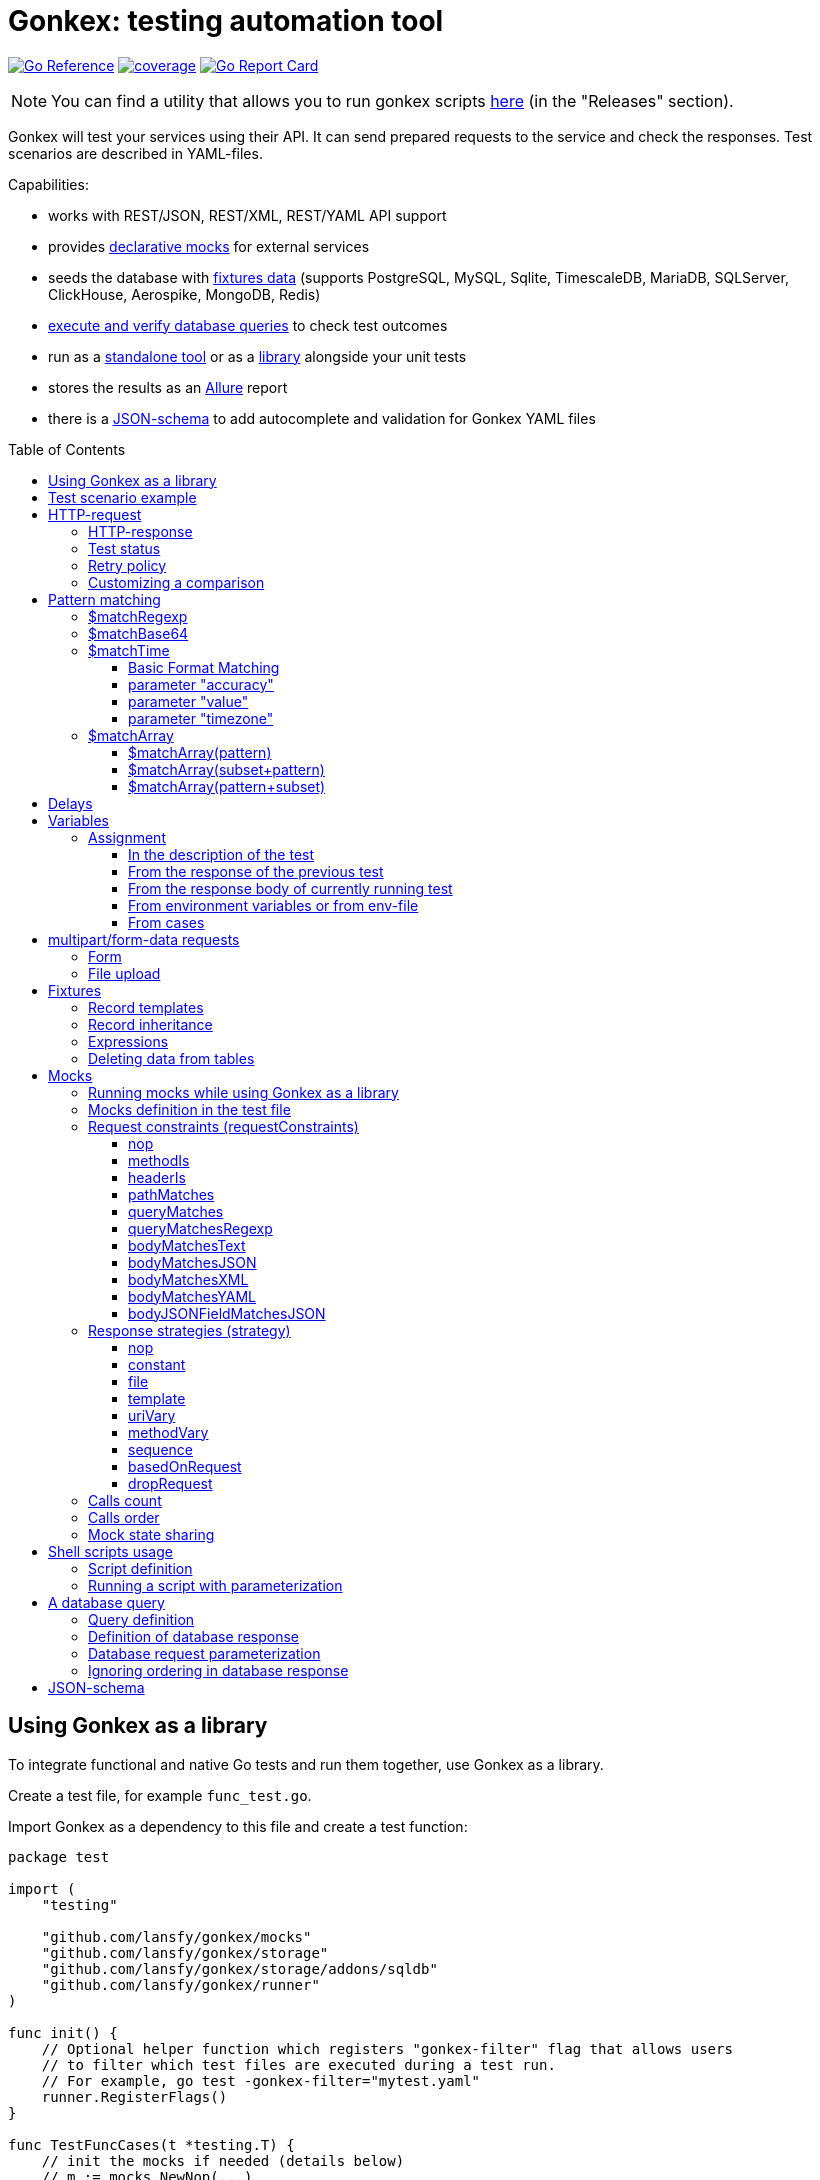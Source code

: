ifdef::env-github[]
:tip-caption: :bulb:
:note-caption: :information_source:
:warning-caption: :warning:
endif::[]

:toc: macro
:toclevels: 4

= Gonkex: testing automation tool

link:https://pkg.go.dev/github.com/lansfy/gonkex[image:https://pkg.go.dev/badge/github.com/lansfy/gonkex.svg[Go Reference]]
link:https://github.com/lansfy/gonkex/blob/master/.testcoverage.yml[image:https://raw.githubusercontent.com/lansfy/gonkex/refs/heads/badges/.badges/master/coverage.svg[coverage]]
link:https://goreportcard.com/report/github.com/lansfy/gonkex[image:https://goreportcard.com/badge/github.com/lansfy/gonkex[Go Report Card]]

[NOTE]
====
You can find a utility that allows you to run gonkex scripts link:https://github.com/lansfy/gonkex-cli[here] (in the "Releases" section).
====

Gonkex will test your services using their API. It can send prepared requests to the service and check the responses. Test scenarios are described in YAML-files.

Capabilities:

* works with REST/JSON, REST/XML, REST/YAML API support
* provides link:#mocks[declarative mocks] for external services
* seeds the database with link:#fixtures[fixtures data] (supports PostgreSQL, MySQL, Sqlite, TimescaleDB, MariaDB, SQLServer, ClickHouse, Aerospike, MongoDB, Redis)
* link:#a-db-query[execute and verify database queries] to check test outcomes
* run as a link:https://github.com/lansfy/gonkex-cli/[standalone tool] or as a link:#using-gonkex-as-a-library[library] alongside your unit tests
* stores the results as an link:https://allurereport.org/[Allure] report
* there is a link:#json-schema[JSON-schema] to add autocomplete and validation for Gonkex YAML files

toc::[]

== Using Gonkex as a library

To integrate functional and native Go tests and run them together, use Gonkex as a library.

Create a test file, for example `+func_test.go+`.

Import Gonkex as a dependency to this file and create a test function:

[source,go]
----
package test

import (
    "testing"

    "github.com/lansfy/gonkex/mocks"
    "github.com/lansfy/gonkex/storage"
    "github.com/lansfy/gonkex/storage/addons/sqldb"
    "github.com/lansfy/gonkex/runner"
)

func init() {
    // Optional helper function which registers "gonkex-filter" flag that allows users
    // to filter which test files are executed during a test run.
    // For example, go test -gonkex-filter="mytest.yaml"
    runner.RegisterFlags()
}

func TestFuncCases(t *testing.T) {
    // init the mocks if needed (details below)
    // m := mocks.NewNop(...)

    // init the database to load the fixtures if needed (details below)
    //
    // db := ...
    // storage := sqldb.NewStorage(sqldb.PostgreSQL, db, nil)
    //
    // next sql storages supported:
    //    sqldb.PostgreSQL,  sqldb.MySQL,   sqldb.Sqlite,  sqldb.ClickHouse,
    //    sqldb.TimescaleDB, sqldb.MariaDB, sqldb.SQLServer

    // create a server instance of your app
    srv := server.NewServer()
    defer srv.Close()

    // run test cases from current folder
    runner.RunWithTesting(t, srv.URL, &runner.RunWithTestingParams{
        TestsDir:    "cases",      // test case folder
        FixturesDir: "fixtures",   // fixtures folder
        Mocks:       m,
        DB:          storage,
    })
}
----

Externally written storage may be used for loading test data, if Gonkex used as a library.
To start using the custom storage, you need to import the custom module, that contains implementation of link:https://pkg.go.dev/github.com/lansfy/gonkex/storage#StorageInterface[storage.StorageInterface] interface.
For example, the following NoSQL databases are currently supported as custom modules:

* Aerospike (link:https://github.com/lansfy/gonkex/tree/master/storage/addons/aerospike[storage/addons/aerospike])
* MongoDB (link:https://github.com/lansfy/gonkex/tree/master/storage/addons/mongo[storage/addons/mongo])
* Redis (link:https://github.com/lansfy/gonkex/tree/master/storage/addons/redis[storage/addons/redis])

The tests can be now ran with `+go test+`, for example: `+go test ./...+`.

== Test scenario example

[source,yaml]
----
- name: WHEN the list of orders is requested service MUST return selected order
  method: GET
  status: ""
  path: /jsonrpc/v2/order.getBriefList
  query: ?id=11111111-1111-1111-1111-aaaaaaaaaaaa&jsonrpc=2.0&user_id=00001

  fixtures:
    - order_0001
    - order_0002

  response:
    200: |
      {
        "id": "11111111-1111-1111-1111-aaaaaaaaaaaa",
        "jsonrpc": "2.0",
        "result": {
          "data": [
            "ORDER0001",
            "ORDER0002"
          ],
          "meta": {
            "items": 0,
            "limit": 50,
            "page": 0,
            "pages": 0
          }
        }
      }

- name: WHEN one order is requested service MUST response with user and order sum
  method: POST
  path: /jsonrpc/v2/order.getOrder

  headers:
    Authorization: Bearer HsHG67d38hJKJFdfjj==
    Content-Type: application/json

  cookies:
    sid: ZmEwZDkwYzgwMmQzMGIzOGIxODM3ZmFiOTGJhMzU=
    lid: AAAEAFu/TdhHBg7UAgA=

  request: |
    {
      "jsonrpc": "2.0",
      "id": "11111111-1111-1111-1111-aaaaaaaaaaaa",
      "method": "order.getOrder",
      "params": [
        {
          "order_nr": {{ .orderNr }}
        }
      ]
    }

  comparisonParams:
    ignoreValues: false
    ignoreArraysOrdering: false
    disallowExtraFields: false

  response:
    200: |
      {
        "id": "11111111-1111-1111-1111-aaaaaaaaaaaa",
        "jsonrpc": "2.0",
        "result": {
          "user_id": {{ .userId }},
          "amount": {{ .amount }},
          "token": "$matchRegexp(^\\w{16}$)"
        }
      }

  responseHeaders:
    200:
      Content-Type: "application/json"
      Cache-Control: "no-store, must-revalidate"
      Set-Cookie: "mycookie=123; Path=/; Domain=mydomain.com", "mycookie=456; Path=/; Domain=.mydomain.com"

  cases:
    - requestArgs:
        orderNr: ORDER0001
      responseArgs:
        200:
          userId: '0001'
          amount: 1000

    - requestArgs:
        orderNr: ORDER0002
      responseArgs:
        200:
          userId: '0001'
          amount: 72000
----

Prefix "`?`" in query field is optional.

As you can see in this example, you can use Regexp for checking response body. It can be used for whole body (if it's plain text):

[source,yaml]
----
  ...
  response:
      200: "$matchRegexp(^xy+z$)"
----

or for elements of map/array (if it's JSON):

[source,yaml]
----
  ...
  response:
    200: >
      {
        "id": "$matchRegexp([\\w-]+)",
        "jsonrpc": "$matchRegexp([12].0)",
        "result": [
          "data": [
              "$matchRegexp(^ORDER[0]{3}[0-9]$)",
              "$matchRegexp(^ORDER[0]{3}[0-9]$)"
          ]
        ]
      }
----

== HTTP-request

`+method+` - a parameter for HTTP request type (e.g. `+GET+`, `+POST+`, `+DELETE+` and so on).

`+path+` - a parameter for URL path, the format is in the example above.

`+headers+` - a parameter for HTTP headers, the format is in the example above.

`+cookies+` - a parameter for cookies, the format is in the example above.

=== HTTP-response

`+response+` - the HTTP response body for the specified HTTP status codes.

`+responseHeaders+` - all HTTP response headers for the specified HTTP status codes.

=== Test status

`+status+` - a parameter, for specially mark tests, can have following values:

* `+broken+` - do not run test, only mark it as broken.
* `+skipped+` - do not run test, only mark it as skipped.
* `+focus+` - run only this specific test, and mark all other tests with unset status as `+skipped+`.

=== Retry policy

If you expect a test to succeed after only a few attempts (for example, one testcase has run some asynchronous operation and the second testcase is trying to wait for the results after that), then you need to do several test retry. You can define the number of retries required using the `+retryPolicy+` field.

[NOTE]
====
An attempt is considered successful if the actual response matches the expected response.
====

Example:

[source,yaml]
----
- name: wait for operation result
  method: GET
  ...
  retryPolicy:
    attempts: 6         # retry failed test 6 times
    delay: 5s           # with 5 second delay between retries
    successInRow: 2     # it takes 2 successful test runs to recognize the test as successful
----

The following fields are supported:

`+attempts+` - an integer indicating the number of times that Gonkex will retry the test request in the event assertions fail.

`+delay+` - string containing the waiting time after unsuccessful completion of the test.

`+successInRow+` - parameter defines the required number of successful test passes for the test to be recognized as successful. And all these successful runs must be consecutive. Default value is 1.

=== Customizing a comparison

After receiving a response from the service, the test compares the body of the received response with the body specified in the test.
By default, only the values of the fields listed in the test body are compared, but you can control the comparison procedure by using boolean flags in the `+comparisonParams+` section.
The following flags are supported:

* `+ignoreValues+` - if `+true+`, ignores differences in values and only checks the structure.
* `+ignoreArraysOrdering+` - if `+true+`, considers arrays equal regardless of the order of elements.
* `+disallowExtraFields+` - if `+true+`, fails the comparison if extra fields exist in the compared structure.

All flags are set to `+false+` by default.

Example:

[source,yaml]
----
- name: compare flag example
  ...
  comparisonParams:
    ignoreValues: true
    ignoreArraysOrdering: true
    disallowExtraFields: true
----

== Pattern matching

The pattern matching is a feature in Gonkex that allows you to validate response, mock request, database query results using some pattern (like regular expressions) instead of exact matching.
This is especially useful when you testing dynamic or unpredictable parts of data (like timestamps, UUIDs, or random tokens).

=== $matchRegexp

The basic syntax for using `+$matchRegexp+` is:

[source,yaml]
----
$matchRegexp(regular_expression)
----

where `+regular_expression+` is a valid link:https://pkg.go.dev/regexp/syntax[Go regular expression] pattern.

Example:

[source,yaml]
----
- name: WHEN order information is requested, service MUST return valid order data
  method: GET
  path: /api/orders/12345
  response:
    200: >
      {
        "order_id": "$matchRegexp(^\\d{5,7}$)",
        "created_at": "$matchRegexp(^\\d{4}-\\d{2}-\\d{2}T\\d{2}:\\d{2}:\\d{2}Z$)",
        "status": "$matchRegexp(pending|processing|shipped|delivered)",
        "total_amount": 1299.99,
        "transaction_id": "$matchRegexp(^txn_[a-zA-Z0-9]{24}$)",
        "tracking_number": "$matchRegexp(^(TR\\d{10})?$)"
      }
----

[TIP]
====
If you want to match the entire string, use `+^+` at the beginning and `+$+` at the end of your pattern.
====

=== $matchBase64

The basic syntax for using +$matchBase64+ is:

[source,yaml]
----
$matchBase64(string)
----

Gonkex will automatically encode the provided `+string+` into base64 and compare the actual value against this encoded form.
This is useful when services return base64-encoded fields (such as tokens or IDs), but you want to validate them against the original string in a human-readable way.

Example:

[source,yaml]
----
- name: WHEN token is requested, service MUST return base64 encoded data
  method: GET
  path: /api/users/42/token
  response:
  200: >
    {
      "user_id": 42,
      "token": "$matchBase64(some-encoded-token)"
    }
----

=== $matchTime

The `+$matchTime+` function is allows you to validate timestamp strings in response, mock request, database query results according to specific time format patterns.
Unlike the more general `+$matchRegexp+`, `+$matchTime+` is designed specifically for time validation.
This feature is used when you cannot specify the exact time (for example, the time in the response depends on the current time).

The basic syntax for using `+$matchTime+` is:

[source,yaml]
----
$matchTime(format_string[, parameter=value][, ...])
----

where:

* `+format_string+` is a valid link:https://pkg.go.dev/time#pkg-constants[Go time format] or link:https://pkg.go.dev/github.com/ncruces/go-strftime#pkg-overview[strftime time format] pattern - optional parameters can be added to customize the time matching behavior

==== Basic Format Matching

The simplest usage of `+$matchTime+` validates that a timestamp string matches the specified format:

[source,yaml]
----
  ...
  response:
    200: >
      {
        "id": "12345",
        "created_at": "$matchTime(2006-01-02T15:04:05Z07:00)",
        "updated_at": "$matchTime(%Y-%m-%dT%H:%M:%S%z)",
        "event_date": "$matchTime(Jan 2, 2006)",
        "scheduled_time": "$matchTime(%H:%M:%S)"
      }
  ...
----

[TIP]
====
For consistency, try to stick to one format style (Go or Strftime format) in all tests.
====

==== parameter "accuracy"

Defines the acceptable time difference when using the `+value+` parameter:

* `+accuracy=duration+` - sets a bidirectional time window (e.g., `+accuracy=5m+` for ±5 minutes)
* `+accuracy=+duration+` - sets a forward-only time window (e.g., `+accuracy=+10m+` for 0 to +10 minutes)
* `+accuracy=-duration+` - sets a backward-only time window (e.g., `+accuracy=-10m+` for -10 to 0 minutes)

By default, `+accuracy+` is set to ±5 minutes when using any `+value+`.

[source,yaml]
----
  ...
  response:
    200: >
      {
        "timestamp_precise": "$matchTime(%Y-%m-%d %H:%M:%S, value=now, accuracy=1m)",
        "timestamp_future": "$matchTime(%Y-%m-%d %H:%M:%S, value=now, accuracy=+30m)",
        "timestamp_past": "$matchTime(%Y-%m-%d %H:%M:%S, value=now, accuracy=-30m)"
      }
----

[NOTE]
====
`+duration+` should be defined using link:https://pkg.go.dev/time#ParseDuration[Go time duration string]. For convenience, days (`+d+`) and weeks (`+w+`) are also supported.
====

==== parameter "value"

Allows you to specify an expected time value to match against:

* `+value=now+` or `+value=now()+` - matches times around the current system time
* `+value=now±offset+` - matches times offset from the current time (e.g., `+value=now-1h+`, `+value=now+30m+`)
* `+value=specific_time+`- matches a specific time in the same format as the pattern (e.g., `+value=25-12-2023 10:20:30+` for format `+%d-%m-%Y %H:%M:%S+`)

[source,yaml]
----
response:
  200: >
    {
      "last_login": "$matchTime(%Y-%m-%d %H:%M:%S, value=now-1h)",
      "next_scheduled": "$matchTime(%Y-%m-%d %H:%M:%S, value=now+24h)",
      "specific_date": "$matchTime(%d-%m-%Y %H:%M:%S, value=25-12-2023 10:20:30)"
    }
----

[NOTE]
====
`+offset+` should be defined using link:https://pkg.go.dev/time#ParseDuration[Go time duration string]. For convenience, days (`+d+`) and weeks (`+w+`) are also supported.
====

==== parameter "timezone"

Allows you to specify timezone for values without specified timezone:

* `+timezone=local+` - use local timezone (default)
* `+timezone=utc+` - use UTC timezone

=== $matchArray

The `+$matchArray+` feature allows you to validate that all elements in an array match a specific pattern. This is especially useful when:

* you don't know exactly how many elements will be in the array;
* all elements in the array should follow the same pattern or structure;
* you want to avoid repetitive pattern definitions for large arrays.

==== $matchArray(pattern)

To use `+$matchArray+`, you need to define an array with exactly two elements:

* the literal string `+$matchArray(pattern)+`;
* a pattern object that defines what each array element should match.

Example:

[source,yaml]
----
- name: WHEN orders information is requested, service MUST return valid orders data
  method: GET
  path: /api/orders

  response:
    200: >
      {
        "user": "testuser",
        "orders": [
          "$matchArray(pattern)",
          {
            "order_id": "$matchRegexp(^ORDER[0-9]{4}$)",
            "amount": "$matchRegexp(^[0-9]+\\.?[0-9]*$)",
            "status": "$matchRegexp(pending|processing|completed)"
          }
        ]
      }
----

This pattern will match arrays of any length, as long as all elements follow the specified structure.

==== $matchArray(subset+pattern)

In this mode:

* the first element in your test array must be the literal string `+$matchArray(subset+pattern)+`;
* the last element defines the pattern that any additional elements in the response array must match;
* all elements between these two (the subset) are treated as required initial elements that must appear at the beginning of the response array in the exact order specified;
* after matching these initial elements, any remaining elements in the response array must match the pattern defined in the last element.

[TIP]
====
You still can use the `+ignoreArraysOrdering+` parameter with `+$matchArray(subset+pattern)+`. When set to `+true+`, this parameter allows the subset elements to appear anywhere in the array, not just at the beginning, while still maintaining the pattern matching for additional elements.
====

==== $matchArray(pattern+subset)

In this mode:

* the first element in your test array must be the literal string `+$matchArray(pattern+subset)+`;
* the second element defines the pattern that any leading elements in the response array must match;
* all elements after these two (the subset) are treated as required final elements that must appear at the end of the response array in the exact order specified;
* the beginning of the response array must contain zero or more elements that match the pattern defined in the second element.

[source,yaml]
----
- name: WHEN products are requested, service MUST return regular products followed by featured products
  method: GET
  path: /api/products
  response:
    200: >
      {
        "products": [
          "$matchArray(pattern+subset)",
          {
            "product_id": "$matchRegexp(^PROD-[A-Z0-9]{6}$)",
            "price": "$matchRegexp(^\\d+\\.\\d{2}$)",
            "featured": false
          },
          {
            "product_id": "FEATURED-001",
            "price": "29.99",
            "featured": true
          },
          {
            "product_id": "FEATURED-002",
            "price": "49.99",
            "featured": true
          }
        ]
      }
----

[TIP]
====
You still can use the `+ignoreArraysOrdering+` parameter with `+$matchArray(pattern+subset)+`. When set to `+true+`, this parameter allows the subset elements to appear anywhere in the array, not just at the end, while still maintaining the pattern matching for additional elements.
====

== Delays

`+pause+` - amount of time that the test should wait before executing.

`+afterRequestPause+` - amount of time that the test should wait after executing. It is important to note that this wait is part of the request test, i.e. all checks and mocks constraints will be checked after the wait is complete.

This delays should be defined using link:https://pkg.go.dev/time#ParseDuration[Go time duration string].

== Variables

You can use variables in the description of the test, the following fields are supported:

* method
* description
* path
* query
* headers
* request
* response
* response headers
* dbQuery
* dbResponse
* mocks body
* mocks headers
* mocks requestConstraints
* form for multipart/form-data

Example:

[source,yaml]
----
- method: "{{ $method }}"
  description: "{{ $description }}"
  path: "/some/path/{{ $pathPart }}"
  query: "{{ $query }}"
  headers:
    header1: "{{ $header }}"
  request: '{"reqParam": "{{ $reqParam }}"}'
  response:
    200: "{{ $resp }}"
  responseHeaders:
    200:
      Some-Header: "{{ $respHeader }}"
  mocks:
    server_mock:
      strategy: constant
      body: >
        {
          "message": "{{ $mockParam }}"
        }
      statusCode: 200
  dbChecks:
    - dbQuery: "SELECT id, name FROM testing_tools WHERE id={{ $sqlQueryParam }}"
      dbResponse:
        - '{"id": {{ $sqlResultParam }}, "name": "test"}'
----

You can assign values to variables in the following ways (priorities are from top to bottom):

* in the description of the test
* from the response of the previous test
* from the response of currently running test
* from environment variables or from env-file

=== Assignment

==== In the description of the test

Example:

[source,yaml]
----
- method: "{{ $someVar }}"
  path: "/some/path/{{ $someVar }}"
  query: "{{ $someVar }}"
  headers:
    header1: "{{ $someVar }}"
  request: '{"reqParam": "{{ $someVar }}"}'
  response:
    200: "{{ $someVar }}"
  variables:
    someVar: "someValue"
----

==== From the response of the previous test

Example:

[source,yaml]
----
# if the response is plain text
- name: "get_last_post_id"
  ...
  variables_to_set:
    200:
      id: ""                      # store whole text body to variable

# if the response is JSON
- name: "get_last_post_info"
  ...
  variables_to_set:
    200:
      id: "id"
      title: "title"
      authorId: "author_info.id"  # get nested json field (any nesting levels are supported)
      wholeBody: ""               # empty path tells to put whole response body to variable
----

All paths must be specified in link:https://github.com/tidwall/gjson/blob/master/SYNTAX.md[gjson format]. You can use the link:https://gjson.dev[GJSON Playground] to experiment with the syntax online.

It is also possible to retrieve values from the headers and cookies of response. To do this, specify the prefix `+header:+` or `+cookie:+` in the path, respectively. For example,

[source,yaml]
----
- name: "get_data_from_last_response"
  ...
  variables_to_set:
    302:
      newLocation: "header:Location"    # get value from "Location" header and put to newLocation variable
      sessionId: "cookie:session_id"    # get value from "session_id" cookie and put to sessionId variable
      authorId: "body:author_info.id"   # optional "body:" prefix allows to get value from body
----

==== From the response body of currently running test

Example:

[source,yaml]
----
- name: Get info with database
  method: GET
  path: /info/1
  variables_to_set:
    200:
      golang_id: "query_result.0.0"
  response:
    200: '{"result_id": "1", "query_result": [[ {{ $golang_id }}, "golang"], [2, "gonkex"]]}'
  dbChecks:
    - dbQuery: "SELECT id, name FROM testing_tools WHERE id={{ $golang_id }}"
      dbResponse:
        - '{"id": {{ $golang_id}}, "name": "golang"}'
----

==== From environment variables or from env-file

Gonkex automatically checks if variable exists in the environment variables (case-sensitive) and loads a value from there, if it exists.

If an env-file is specified, variables described in it will be added or will replace the corresponding environment variables.

Example of an env file (standard syntax):

[source,.env]
----
jwt=some_jwt_value
secret=my_secret
password=private_password
----

env-file can be convenient to hide sensitive information from a test (passwords, keys, etc.) or specify common used values here.

==== From cases

You can describe variables in `+cases+` section of a test.

Example:

[source,yaml]
----
- name: Get user info
  method: GET
  path: /user/1
  response:
    200: '{ "user_id": "1", "name": "{{ $name }}", "surname": "{{ $surname }}" }'
  cases:
    - variables:
        name: John
        surname: Doe
----

Variables like these will be available through another cases if not redefined.

== multipart/form-data requests

You must specify the POST type for such kind of requests and fill `+form+` section. Optionally you can set

* `+Header+`: "Content-Type: multipart/form-data"

or 

* `+Header+` with boundary: "Content-Type: multipart/form-data; boundary=some-boundary"

=== Form

Example:

[source,yaml]
----
- name: "upload-form"
  method: POST
  form:
    fields:
      field_name1: "field_name1 value"
      field_name2: "field_name2 value"
      "custom_struct_field[0]": "custom_struct_field 0"
      "custom_struct_field[1]": "custom_struct_field 1"
      "custom_struct_field[inner_obj][field]": "inner_obj field value"
  headers:
    Content-Type: multipart/form-data
  response:
    200: |
      {
        "status": "OK"
      }
----

=== File upload

You can upload files in test request. Example:

[source,yaml]
----
- name: "upload-files"
  method: POST
  form:
    files:
      file1: "testdata/upload-files/file1.txt"
      file2: "testdata/upload-files/file2.log"
  headers:
    Content-Type: multipart/form-data
  response:
    200: >
      {
        "status": "OK"
      }
----

with form:

[source,yaml]
----
- name: "upload-multipart-form-data"
  method: POST
  form:
    fields:
      field_name1: "field_name1 value"
    files:
      file1: "testdata/upload-files/file1.txt"
      file2: "testdata/upload-files/file2.log"
  headers:
    Content-Type: multipart/form-data
  response:
    200: >
      {
        "status": "OK"
      }
----

== Fixtures

To seed the database before the test, Gonkex uses fixture files.

File example:

[source,yaml]
----
# fixtures/comments.yml
inherits:
  - another_fixture
  - yet_another_fixture

tables:
  posts:
    - id: 100
      title: New post
      text: Post text
      author: Jane Dow
      created_at: 2016-01-01 12:30:12
      updated_at: 2016-01-01 12:30:12

    - id: 110
      title: Morning digest
      text: Text
      author: Apple Seed
      created_at: 2016-01-01 12:30:12
      updated_at: 2016-01-01 12:30:12

  comments:
    - post_id: 100
      content: A comment...
      author_name: John Doe
      author_email: john@doe.com
      created_at: 2016-01-01 12:30:12
      updated_at: 2016-01-01 12:30:12

    - post_id: 110
      content: Another comment...
      author_name: John Doe
      author_email: john@doe.com
      created_at: 2016-01-01 12:30:12
      updated_at: 2016-01-01 12:30:12

  another_table:
    ...
  ...
----

Records in fixtures can use templates and inherit.

=== Record templates

Usually, to insert a record to a database, it's necessary to list all the fields without default values.
Oftentimes, many of those fields are not important for the test, and their values repeat from one fixture to another, creating unnecessary visual garbage and making the maintenance harder.

With templates you can inherit the fields from template record redefining only the fields that are important for the test.

Template definition example:

[source,yaml]
----
templates:
  dummy_client:
    name: Dummy Client Name
    age: 35
    ip: 127.0.0.1
    is_deleted: false

  dummy_deleted_client:
    $extend: dummy_client
    is_deleted: true

tables:
  ...
----

Example of using a template in a fixture:

[source,yaml]
----
templates:
  ...
tables:
  clients:
    - $extend: dummy_client
    - $extend: dummy_client
      name: Josh
    - $extend: dummy_deleted_client
      name: Jane
----

As you might have noticed, templates can be inherited as well with `+$extend+` keyword, but only if by the time of the dependent template definition the parent template is already defined (in this file or any other referenced with `+inherits+`).

=== Record inheritance

Records can be inherited as well using `+$extend+`.

To inherit a record, first you need to assign this record a name using `+$name+`:

[source,yaml]
----
# fixtures/post.yaml
tables:
  posts:
    - $name: regular_post
      title: Post title
      text: Some text
----

Names assigned to records must be unique among all loaded fixture files, as well as they must not interfere with template names.

In another fixture file you need to declare that a certain record inherits an earlier defined record with `+$extend+`, just like with the templates:

[source,yaml]
----
# fixtures/deleted_post.yaml
inherits:
  - post
tables:
  posts:
    - $extend: regular_post
      is_deleted: true
----

Don't forget to declare the dependency between files in `+inherits+`, to make sure that one file is always loaded together with the other one.

[WARNING]
====
Record inheritance only works with different fixture files. It's not possible to declare inheritance within one file.
====

=== Expressions

When you need to write an expression execution result to the database and not a static value, you can use `+$eval(...)+` construct.
Everything inside the brackets will be inserted into the database as raw, non-escaped data. This way, within `+$eval()+` you can write everything you would in a regular query.

For instance, this construct allows the insertion of current date and time as a field value:

[source,yaml]
----
tables:
  comments:
    - created_at: $eval(NOW())
----

=== Deleting data from tables

To clear the table before the test put square brackets next to the table name.

Example:

[source,yaml]
----
# fixtures/empty_posts_table.yml
tables:
  # cleanup posts table
  posts: []
----

== Mocks

In order to imitate responses from external services, use mocks.

A mock is a web server that is running on-the-fly, and is populated with certain logic before the execution of each test.
The logic defines what the server responses to a certain request. It's defined in the test file.

=== Running mocks while using Gonkex as a library

Before running tests, all planned mocks are started. It means that Gonkex spins up the given number of servers and each one of them gets a random port assigned.

[source,go]
----
// create empty server mocks
m := mocks.NewNop(
    "cart",
    "catalog",
    "loyalty",
    "discounts",
)

// spin up mocks
err := m.Start()
if err != nil {
    t.Fatal(err)
}
defer m.Shutdown()
----

After spinning up the mock web-servers, we can get their addresses (host and port). Using those addresses, you can configure your service to send their requests to mocked servers instead of real ones.

[source,go]
----
// configuring and running the service
srv := server.NewServer(&server.Config{
    CartAddr:      m.Service("cart").ServerAddr(),
    CatalogAddr:   m.Service("catalog").ServerAddr(),
    LoyaltyAddr:   m.Service("loyalty").ServerAddr(),
    DiscountsAddr: m.Service("discounts").ServerAddr(),
})
defer srv.Close()
----

Additionally, library registers special environment variables `+GONKEX_MOCK_<MOCK_NAME>+` the for every mock, which contain the address and port of the corresponding mock server.
You can use these environment variables when writing tests.

As soon as you spinned up your mocks and configured your service, you can run the tests.

[source,go]
----
runner.RunWithTesting(t, srv.URL, &runner.RunWithTestingParams{
    TestsDir: "tests/cases",
    Mocks:    m, // pass the mocks to the test runner
})
----

=== Mocks definition in the test file

Each test communicates a configuration to the mock-server before running. This configuration defines the responses for specific requests in the mock-server.
The configuration is defined in a YAML-file with test in the `+mocks+` section.

The test file can contain any number of mock service definitions:

[source,yaml]
----
- name: Test with mocks
  request:
    ...
  ...
  mocks:
    service1:
      ...
    service2:
      ...
    service3:
      ...
----

Each mock-service definition consists of:

`+requestConstraints+` - an array of constraints that are applied on a received request. If at least one constraint is not satisfied, the test is considered failed. The list of all possible checks is provided below.

`+strategy+` - the strategy of mock responses. The list of all possible strategies is provided below.

The rest of the keys on the first nesting level are parameters to the strategy. Their variety is different for each strategy.

A configuration example for one mock-service:

[source,yaml]
----
  ...
  mocks:
    service1:
      requestConstraints:
        - ...
        - ...
      strategy: strategyName
      strategyParam1: ...
      strategyParam2: ...
    ...
----

=== Request constraints (requestConstraints)

The request to the mock-service can be validated using one or more constraints defined below.

The definition of each constraint contains of the `+kind+` parameter that indicates which constraint will be applied.

All other keys on this level are constraint parameters. Each constraint has its own parameter set.

==== nop

Empty constraint. Always successful.

No parameters.

Example:

[source,yaml]
----
  ...
  mocks:
    service1:
      requestConstraints:
        - kind: nop
    ...
----

==== methodIs

Checks that the request method corresponds to the expected one.

Parameters:

* `+method+` (mandatory) - string to compare the request method to.

For the most commonly used methods, there are also short variants that do not require the `+method+` parameter:

* `+methodIsGET+`
* `+methodIsPOST+`
* `+methodIsPUT+`
* `+methodIsDELETE+`

Example:

[source,yaml]
----
  ...
  mocks:
    service1:
      requestConstraints:
        - kind: methodIs
          method: PUT
    ...
    service2:
      requestConstraints:
        - kind: methodIsPOST
    ...
----

==== headerIs

Checks that the request has the defined header and (optional) that its value either equals the pre-defined one or falls under the definition of a regular expression.

Parameters:

* `+header+` (mandatory) - name of the header that is expected with the request;
* `+value+` - a string with the expected request header value;
* `+regexp+` - a regular expression to check the header value against.

It is also possible to specify a regular expression using `+$matchRegexp+` in the `+value+` field.

Examples:

[source,yaml]
----
  ...
  mocks:
    service1:
      requestConstraints:
        - kind: headerIs
          header: Content-Type
          value: application/json
    ...
    service2:
      requestConstraints:
        - kind: headerIs
          header: Content-Type
          regexp: ^(application/json|text/plain)$
    ...
    service3:
      requestConstraints:
        - kind: headerIs
          header: Content-Type
          value: "$matchRegexp(^(application/json|text/plain)$)"
    ...
----

==== pathMatches

Checks that the request path corresponds to the expected one.

Parameters:

* `+path+` - a string with the expected request path value;
* `+regexp+` - a regular expression to check the path value against.

Example:

[source,yaml]
----
  ...
  mocks:
    service1:
      requestConstraints:
        - kind: pathMatches
          path: /api/v1/test/somevalue
    ...
    service2:
      requestConstraints:
        - kind: pathMatches
          regexp: ^/api/v1/test/.*$
    ...
----

==== queryMatches

Checks that the GET request parameters correspond to the ones defined in the `+query+` parameter.

Parameters:

* `+query+` (mandatory) - a list of parameters to compare the parameter string to. The order of parameters is not important.

Examples:

[source,yaml]
----
  ...
  mocks:
    service1:
      requestConstraints:
        # this check will demand that the request contains key1 and key2
        # and the values are key1=value1, key1=value11 and key2=value2.
        # Keys not mentioned here are omitted while running the check.
        - kind: queryMatches
          query: key1=value1&key2=value2&key1=value11
    ...
----

[NOTE]
====
For backward compatibility, the use of the `+expectedQuery+` parameter instead of `+query+` is also supported.
====

==== queryMatchesRegexp

Expands `+queryMatches+` so it can be used with regexp pattern matching.

Parameters:

* `+query+` (mandatory) - a list of parameters to compare the parameter string to. The order of parameters is not important.

Example:

[source,yaml]
----
  ...
  mocks:
    service1:
      requestConstraints:
        # works similarly to queryMatches with an addition of $matchRegexp usage
        - kind: queryMatchesRegexp
          query: key1=value1&key2=$matchRegexp(\\d+)&key1=value11
    ...
----

[NOTE]
====
For backward compatibility, the use of the `+expectedQuery+` parameter instead of `+query+` is also supported.
====

==== bodyMatchesText

Checks that the request has the defined body text, or it falls under the definition of a regular expression.

Parameters:

* `+body+` - a string with the expected request body value;
* `+regexp+` - a regular expression to check the body value against.

Examples:

[source,yaml]
----
  ...
  mocks:
    service1:
      requestConstraints:
        - kind: bodyMatchesText
          body: |-
            query HeroNameAndFriends {
                  hero {
                    name
                    friends {
                      name
                    }
                  }
                }
    ...
    service2:
      requestConstraints:
        - kind: bodyMatchesText
          regexp: (HeroNameAndFriends)
    ...
----

==== bodyMatchesJSON

Checks that the request body is JSON, and it corresponds to the JSON defined in the `+body+` parameter.

Parameters:

* `+body+` (mandatory) - expected JSON (all keys on all levels defined in this parameter must be present in the request body);
* `+comparisonParams+` - section allows you to customize the comparison process.

Example:

[source,yaml]
----
  ...
  mocks:
    service1:
      requestConstraints:
        # this check will demand that the request contains keys key1, key2 and subKey1
        # and their values set to value1 and value2. However, it's fine if the request has
        # other keys not mentioned here.
        - kind: bodyMatchesJSON
          body: >
            {
              "key1": "value1",
              "key2": {
                "subKey1": "value2",
              }
            }
    ...
----

==== bodyMatchesXML

Checks that the request body is XML, and it matches to the XML defined in the `+body+` parameter.

Parameters:

* `+body+` (mandatory) - expected XML;
* `+comparisonParams+` - section allows you to customize the comparison process.

Example:

[source,yaml]
----
  ...
  mocks:
    service1:
      requestConstraints:
        - kind: bodyMatchesXML
          body: |
            <Person>
              <FullName>Harry Potter</FullName>
              <Email where="work">hpotter@hog.gb</Email>
              <Email where="home">hpotter@gmail.com</Email>
              <Addr>4 Privet Drive</Addr>
              <Group>
                <Value>Hexes</Value>
                <Value>Jinxes</Value>
              </Group>
            </Person>
    ...
----

==== bodyMatchesYAML

Checks that the request body is YAML, and it matches to the YAML defined in the `+body+` parameter.

Parameters:

* `+body+` (mandatory) - expected YAML;
* `+comparisonParams+` - section allows you to customize the comparison process.

Example:

[source,yaml]
----
  ...
  mocks:
    service1:
      requestConstraints:
        - kind: bodyMatchesYAML
          body: |
              FullName: "Harry Potter"
              Email:
                work: "hpotter@hog.gb"
                home: "hpotter@gmail.com"
              Addr: "4 Privet Drive"
              Group:
                - Hexes
                - Jinxes
    ...
----

==== bodyJSONFieldMatchesJSON

When request body is JSON, checks that value of particular JSON-field is string-packed JSON that matches to JSON defined in `+value+` parameter.

Parameters:

* `+path+` (mandatory) - path to string field, containing JSON to check;
* `+value+` (mandatory) - expected JSON;
* `+comparisonParams+` - section allows you to customize the comparison process.

Example:

Origin request that contains string-packed JSON

[source,yaml]
----
  {
      "field1": {
        "field2": "{\"stringpacked\": \"json\"}"
      }
  }
----

[source,yaml]
----
  ...
  mocks:
    service1:
      requestConstraints:
        - kind: bodyJSONFieldMatchesJSON
          path: field1.field2
          value: |
            {
              "stringpacked": "json"
            }
    ...
----

=== Response strategies (strategy)

Response strategies define what mock will response to incoming requests.

==== nop

Empty strategy. All requests are served with `+204 No Content+` and empty body.

No parameters.

Example:

[source,yaml]
----
  ...
  mocks:
    service1:
      strategy: nop
    ...
----

==== constant

Returns a defined response.

Parameters:

* `+body+` (mandatory) - sets the response body;
* `+statusCode+` - HTTP-code of the response, the default value is `+200+`;
* `+headers+` - response headers;
* `+pause+` - mock waits specified duration before returns response, the default value is `+0s+` (no pause).

Example:

[source,yaml]
----
  ...
  mocks:
    service1:
      strategy: constant
      body: >
        {
          "status": "error",
          "errorCode": -32884,
          "errorMessage": "Internal error"
        }
      statusCode: 500
    ...
----

==== file

Returns a response read from a file.

Parameters:

* `+filename+` (mandatory) - name of the file that contains the response body;
* `+statusCode+` - HTTP-code of the response, the default value is `+200+`;
* `+headers+` - response headers;
* `+pause+` - mock waits specified duration before returns response, the default value is `+0s+` (no pause).

Example:

[source,yaml]
----
  ...
  mocks:
    service1:
      strategy: file
      filename: responses/service1_success.json
      statusCode: 500
      headers:
        Content-Type: application/json
    ...
----

==== template

This strategy gives ability to use incoming request data into mock response. Implemented with package link:https://pkg.go.dev/text/template[text/template].
Automatically preload incoming request into variable named `+request+`.

Parameters:

* `+body+` (mandatory) - sets the response body, must be valid `+text/template+` string;
* `+statusCode+` - HTTP-code of the response, the default value is `+200+`;
* `+headers+` - response headers;
* `+pause+` - mock waits specified duration before returns response, the default value is `+0s+` (no pause).

Example:

[source,yaml]
----
  ...
  mocks:
    service1:
      strategy: template
      body: |
        {
          "value-from-query": "{{ .request.Query "some_value" }}",
          "data-from-body": "{{ .request.Json.data }}"
        }
      statusCode: 200
    ...
----

==== uriVary

Uses different response strategies, depending on a path of a requested resource.

When receiving a request for a resource that is not defined in the parameters, the test will be considered failed.

Parameters:

* `+uris+` (mandatory) - a list of resources, each resource can be configured as a separate mock-service using any available request constraints and response strategies (see example);
* `+basePath+` - common base route for all resources, empty by default.

Example:

[source,yaml]
----
  ...
  mocks:
    service1:
      strategy: uriVary
      basePath: /v2
      uris:
        /shelf/books:
          strategy: file
          filename: responses/books_list.json
          statusCode: 200
        /shelf/books/1:
          strategy: constant
          body: >
            {
              "error": "book not found"
            }
          statusCode: 404
    ...
----

==== methodVary

Uses various response strategies, depending on the request method.

When receiving a request with a method not defined in `+methodVary+`, the test will be considered failed.

Parameters:

* `+methods+` (mandatory) - a list of methods, each method can be configured as a separate mock-service using any available request constraints and response strategies (see example).

Example:

[source,yaml]
----
  ...
  mocks:
    service1:
      strategy: methodVary
      methods:
        GET:
          # nothing stops us from using `uriVary` strategy here
          # this way we can form different responses to different
          # method+resource combinations
          strategy: constant
          body: >
            {
              "error": "book not found"
            }
          statusCode: 404
        POST:
          strategy: nop
    ...
----

==== sequence

With this strategy for each consequent request you will get a reply defined by a consequent nested strategy.

If no nested strategy specified for a request, i.e. arrived more requests than nested strategies specified, the test will be considered failed.

Parameters:

* `+sequence+` (mandatory) - list of nested strategies.

Example:

[source,yaml]
----
  ...
  mocks:
    service1:
      strategy: sequence
      sequence:
        # Responds with a different text on each consequent request:
        # "1" for first call, "2" for second call and so on.
        # For 5th and later calls response will be "200 OK" with empty body and fail the test case.
        - strategy: constant
          body: '1'
        - strategy: constant
          body: '2'
        - strategy: constant
          body: '3'
        - strategy: constant
          body: '4'
    ...
----

==== basedOnRequest

Allows multiple requests with same request path. When receiving a request to mock, all elements in the `+uris+` list are sequentially passed through and the first element is returned, all checks (`+requestConstraints+`) of which will pass successfully. If no such element is found, the test will be considered failed. This stratagy is concurrent safe.

Parameters:

* `+uris+` (mandatory) - a list of resources, each resource can be configured as a separate mock-service using any available request constraints and response strategies (see example).

Example:

[source,yaml]
----
  ...
  mocks:
    service1:
      strategy: basedOnRequest
      uris:
        - strategy: constant
          body: >
            {
              "ok": true
            }
          requestConstraints:
            - kind: queryMatches
              query: "key=value1"
            - kind: pathMatches
              path: /request
        - strategy: constant
          body: >
            {
             "ok": true
            }
          requestConstraints:
            - kind: queryMatches
              query: "key=value2"
            - kind: pathMatches
              path: /request
    ...
----

==== dropRequest

When any request is received, this strategy drops the connection to the client. Used to emulate the network problems.

No parameters.

Example:

[source,yaml]
----
  ...
  mocks:
    service1:
      strategy: dropRequest
    ...
----

=== Calls count

You can define, how many times each mock or mock resource must be called. If the actual number of calls is different from expected, the test will be considered failed.

Example:

[source,yaml]
----
  ...
  mocks:
    service1:
      # must be called exactly one time
      calls: 1
      strategy: file
      filename: responses/books_list.json
    ...
----

[source,yaml]
----
  ...
  mocks:
    service1:
      strategy: uriVary
      uris:
        /shelf/books:
          # must be called exactly one time
          calls: 1
          strategy: file
          filename: responses/books_list.json
    ...
----

=== Calls order

In some cases you need to check if mock services receive requests in a specific order.

You can specify an `+order+` parameter for any mock endpoint to indicate its expected position in the request sequence.
Gonkex will validate that requests arrive at the mocks in the correct order based on these values.

Example:

[source,yaml]
----
mocks:
  someservice1:
    strategy: uriVary
    uris:
      /step/create:
        order: 1           # This should be called first
        strategy: constant
        body: "create result"
        statusCode: 200
      /step/update:
        order: 3           # This should be called third
        strategy: constant
        body: "update result"
        statusCode: 200
  someservice2:
    order: 2               # This should be called second
    strategy: constant
    body: "other service result"
    statusCode: 200
----

Validation rules:

* Requests must arrive in ascending order based on their `+order+` values
* Multiple endpoints can have the same `+order+` value - they can be called in any sequence relative to each other
* Order values don't need to be consecutive (e.g., 1, 5, 10 is valid)
* If a request arrives out of order, the test will fail

=== Mock state sharing

The `+mocksParams+` section allows you to configure mock behavior across multiple test cases.
By default, mocks are reset between each test to ensure isolation, but shared state can be useful for testing asynchronous operations.

Use `+shareState: true+` to maintain mock state continuity between test cases. Example:

[source,yaml]
----
- name: initialize sequence mock
  method: GET
  path: /api/step1
  mocksParams:
    shareState: true
  mocks:
    service:
      calls: 3
      strategy: sequence
      sequence:
        - strategy: constant
          body: "step1 response"
        - strategy: constant
          body: "step2 response"
        - strategy: constant
          body: "step3 response"

- name: continue with same mock state
  method: GET
  path: /api/step2
  mocksParams:
    shareState: true
  response:
    200: "step2 response"  # Gets second item from sequence

- name: final step in sequence
  method: GET
  path: /api/step3
  mocksParams:
    shareState: true
  response:
    200: "step3 response"  # Gets third item from sequence
----

The first test with `+shareState: true+` that defines mocks starts a new shared state chain. Subsequent tests with `+shareState+` and no mock definitions continue the chain.
A new mock definition in a `+shareState+` test terminates the previous chain and starts a new one. Tests without `+shareState+` are isolated and terminates the previous chain.

== Shell scripts usage

When the test is ran, operations are performed in the following order:

[arabic]
. Fixtures load
. Mocks setup
. beforeScript execute
. pause before request
. HTTP-request sent
. afterRequestPause
. afterRequestScript execute
. The checks are ran

=== Script definition

To define the script you need to provide 2 parameters:

* `+path+` (mandatory) - string with a path to the script file.
* `+timeout+` - time is responsible for stopping the script on timeout. Should be specified in link:https://pkg.go.dev/time#ParseDuration[Go time duration string] or in seconds. The default value is `+3s+`.

Example:

[source,yaml]
----
  ...
  afterRequestScript:
    path: './cli_scripts/cmd_recalculate.sh'
    # the timeout will be equal 500 milliseconds (defined as duration string)
    timeout: 500ms
  ...
----

=== Running a script with parameterization

When tests use parameterized requests, it's possible to use different scripts for each test run.

Example:

[source,yaml]
----
  ...
  beforeScript:
    path: |
      ./cli_scripts/{{.file_name}}
  ...
  cases:
    - requestArgs:
        customer_id: 1
        customer_email: "customer_1_recalculate@example.com"
      responseArgs:
        200:
          rrr: 1
          in_transit: 1
      beforeScriptArgs:
        file_name: "cmd_recalculate_customer_1.sh"
----

== A database query

After HTTP request execution you can run an SQL query to database to check the data changes. The response can contain several records. Those records are compared to the expected list of records.

Use the following syntax to query the database:

[source,yaml]
----
- name: my test
  ...
  dbChecks:
    - dbQuery: "SELECT ..."   # first query
      dbResponse:
        - ...
        - ...
    - dbQuery: "SELECT ..."   # second query
      dbResponse:
        - ...
        - ...
      comparisonParams:       # you can add a comparisonParams section to customize the comparison
        ignoreArraysOrdering: true
        disallowExtraFields: true
    - ....
----

This syntax allows any number of queries to be executed after the test case is complete.

You can also use legacy style for run sql queries (but this method only allows you to execute one query), like this:

[source,yaml]
----
- name: my test
  ...
  dbQuery: "SELECT ..."
  dbResponse:
    - ...
    - ...
----

[NOTE]
====
All mentioned below techniques are still work with both variants of query format.
====

=== Query definition

Query is a SELECT that returns any number of records.

* `+dbQuery+` - a string that contains an SQL query.

Example:

[source,yaml]
----
  ...
  dbQuery: "SELECT code, purchase_date, partner_id FROM mark_paid_schedule AS m WHERE m.code = 'GIFT100000-000002'"
  ...
----

=== Definition of database response

The response is a list of records in JSON format that the database query should return.

* `+dbResponse+` - list of strings containing JSON objects.

Example:

[source,yaml]
----
  ...
  dbResponse:
    - '{"code":"GIFT100000-000002","purchase_date":"2330-02-02T13:15:11.912874","partner_id":1}'
    - '{"code":"GIFT100000-000003","purchase_date":"2330-02-02T13:15:11.912874","partner_id":1}'
    - '{"code":"$matchRegexp(^GIFT([0-9]{6})-([0-9]{6})$)","purchase_date":"2330-02-02T13:15:11.912874","partner_id":1}'
----

As you can see in this example, you can use Regexp for checking database response body.

To show that the query returns no records, you can specify an empty list in `+dbResponse+`. For example,

[source,yaml]
----
  ...
  dbResponse: []   # empty list
----

Gonkex allows you to add a `+comparisonParams+` section to the database query parameters to customize the result comparison process.

=== Database request parameterization

As well as with the HTTP request body, we can use parameterized requests.

Example:

[source,yaml]
----
  ...
  dbChecks:
    - dbQuery: >
        SELECT code, partner_id FROM mark_paid_schedule AS m WHERE DATE(m.purchase_date) BETWEEN '{{ .fromDate }}' AND '{{ .toDate }}'

      dbResponse:
        - '{"code":"{{ .cert1 }}","partner_id":1}'
        - '{"code":"{{ .cert2 }}","partner_id":1}'
  ...
  cases:
    - dbQueryArgs:
        fromDate: "2330-02-01"
        toDate: "2330-02-05"
      dbResponseArgs:
        cert1: "GIFT100000-000002"
        cert2: "GIFT100000-000003"
----

When different tests contain different number of records, you can redefine the response for a specific test as a whole, while continuing to use a template with parameters in others.

Example:

[source,yaml]
----
  ...
  dbQuery: "SELECT code, partner_id FROM mark_paid_schedule AS m WHERE DATE(m.purchase_date) BETWEEN '{{ .fromDate }}' AND '{{ .toDate }}'"
  dbResponse:
    - '{"code":"{{ .cert1 }}","partner_id":1}'
  ...
  cases:
    - dbQueryArgs:
        fromDate: "2030-02-01"
        toDate: "2030-02-05"
      dbResponseArgs:
        cert1: "GIFT100000-000002"

    - dbQueryArgs:
        fromDate: "2030-02-01"
        toDate: "2030-02-05"
      dbResponse:
        - '{"code":"GIFT100000-000002","partner_id":1}'
        - '{"code":"GIFT100000-000003","partner_id":1}'
----

[WARNING]
====
For some reason this functionality works for legacy style only.
====

=== Ignoring ordering in database response

Gonkex allows you to add a `+comparisonParams+` section to the database query parameters to customize the result comparison process.
For example, you can specify the `+ignoreArraysOrdering+` flag to ignore the order of records when comparing. This can be used to bypass the use of `+ORDER BY+` operators in a query.

Example:

[source,yaml]
----
  ...
  dbChecks:
    - dbQuery: "SELECT id, name, surname FROM users LIMIT 2"
      dbResponse:
        - '{ "id": 2, "name": "John", "surname": "Doe" }'
        - '{ "id": 1, "name": "Jane", "surname": "Doe" }'

      comparisonParams:
        ignoreArraysOrdering: true
----

== JSON-schema

Use link:https://raw.githubusercontent.com/lansfy/gonkex/master/schema/gonkex.json[file with schema] to add syntax highlight to your favourite IDE and write Gonkex tests more easily.
It adds in-line documentation and auto-completion to any IDE that supports it. The link:https://github.com/lansfy/gonkex/tree/master/schema[following article] describes how to add schema to your IDE.
